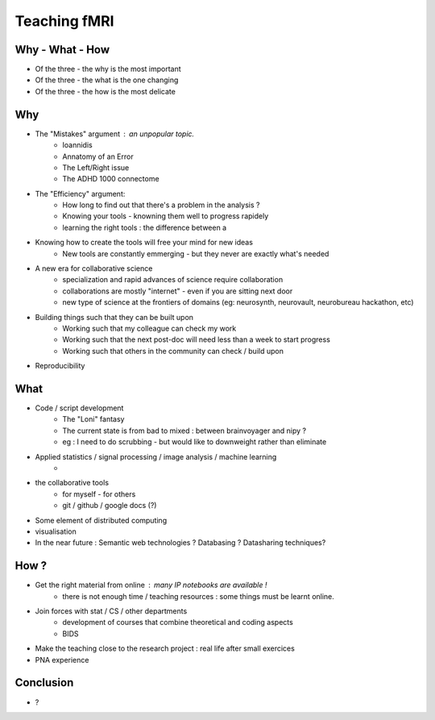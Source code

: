 Teaching fMRI
=============

Why - What - How
----------------

* Of the three - the why is the most important
* Of the three - the what is the one changing 
* Of the three - the how is the most delicate

Why
---

* The "Mistakes" argument : an unpopular topic.
        - Ioannidis
        - Annatomy of an Error
        - The Left/Right issue
        - The ADHD 1000 connectome

* The "Efficiency" argument: 
        - How long to find out that there's a problem in the analysis ?
        - Knowing your tools - knowning them well to progress rapidely
        - learning the right tools : the difference between a 

* Knowing how to create the tools will free your mind for new ideas
        - New tools are constantly emmerging - but they never are exactly what's needed

* A new era for collaborative science
        - specialization and rapid advances of science require collaboration
        - collaborations are mostly "internet" - even if you are sitting next door
        - new type of science at the frontiers of domains (eg: neurosynth, neurovault, neurobureau hackathon, etc)

* Building things such that they can be built upon
        - Working such that my colleague can check my work
        - Working such that the next post-doc will need less than a week to start progress
        - Working such that others in the community can check / build upon

* Reproducibility 

What
----

* Code / script development 
        - The "Loni" fantasy
        - The current state is from bad to mixed : between brainvoyager and nipy ?
        - eg : I need to do scrubbing - but would like to downweight rather than eliminate

* Applied statistics / signal processing / image analysis / machine learning
        - 

* the collaborative tools 
        - for myself - for others
        - git / github / google docs (?) 

* Some element of distributed computing 

* visualisation 

* In the near future : Semantic web technologies ? Databasing ? Datasharing techniques?


How ?
-----

* Get the right material from online : many IP notebooks are available !
        - there is not enough time / teaching resources : some things must be learnt online. 

* Join forces with stat / CS / other departments 
        - development of courses that combine theoretical and coding aspects
        - BIDS

* Make the teaching close to the research project : real life after small exercices

* PNA experience

Conclusion
----------

* ? 


